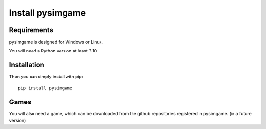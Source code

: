 Install pysimgame
=================

Requirements
------------

pysimgame is designed for Windows or Linux.

You will need a Python version at least 3.10.


Installation
------------

Then you can simply install with pip::

    pip install pysimgame


Games
-----

You will also need a game, which can be downloaded from
the github repositories registered in pysimgame.
(in a future version)
